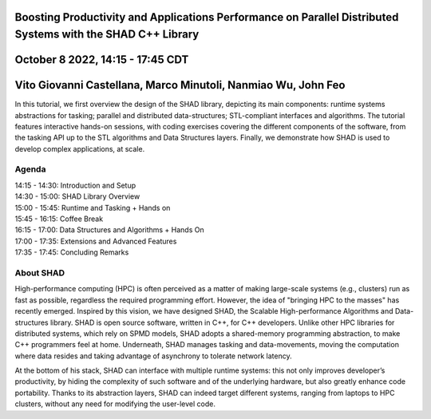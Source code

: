 Boosting Productivity and Applications Performance on Parallel Distributed Systems with the SHAD C++ Library
****
October 8 2022, 14:15 - 17:45 CDT
****
Vito Giovanni Castellana, Marco Minutoli, Nanmiao Wu, John Feo
****
| In this tutorial, we first overview the design of the SHAD library, depicting its main components: runtime systems abstractions for tasking; parallel and distributed data-structures; STL-compliant interfaces and algorithms.  The tutorial features interactive hands-on sessions, with coding exercises covering the different components of the software, from the tasking API up to the STL algorithms and Data Structures layers. Finally, we demonstrate how SHAD is used to develop complex applications, at scale.
****
Agenda
****
| 14:15 - 14:30: Introduction and Setup
| 14:30 - 15:00: SHAD Library Overview
| 15:00 - 15:45: Runtime and Tasking + Hands on
| 15:45 - 16:15: Coffee Break
| 16:15 - 17:00: Data Structures and Algorithms + Hands On
| 17:00 - 17:35: Extensions and Advanced Features
| 17:35 - 17:45: Concluding Remarks
****
About SHAD
****
| High-performance computing (HPC) is often perceived as a matter of making large-scale systems (e.g., clusters) run as fast as possible, regardless the required programming effort. However, the idea of "bringing HPC to the masses" has recently emerged.  Inspired by this vision, we have designed SHAD, the Scalable High-performance Algorithms and Data-structures library. SHAD is open source software, written in C++, for C++ developers. Unlike other HPC libraries for distributed systems, which rely on SPMD models, SHAD adopts a shared-memory programming abstraction, to make C++ programmers feel at home. Underneath, SHAD manages tasking and data-movements, moving the computation where data resides and taking advantage of asynchrony to tolerate network latency.
At the bottom of his stack, SHAD can interface with multiple runtime systems: this not only improves developer’s productivity, by hiding the complexity of such software and of the underlying hardware, but also greatly enhance code portability. Thanks to its abstraction layers, SHAD can indeed target different systems, ranging from laptops to HPC clusters, without any need for modifying the user-level code.
